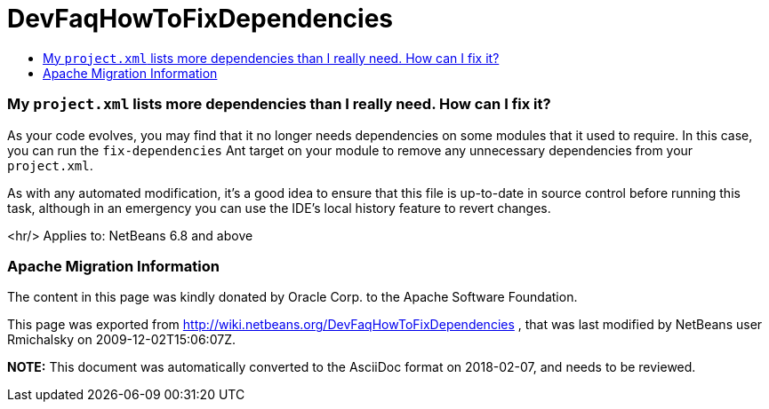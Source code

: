 // 
//     Licensed to the Apache Software Foundation (ASF) under one
//     or more contributor license agreements.  See the NOTICE file
//     distributed with this work for additional information
//     regarding copyright ownership.  The ASF licenses this file
//     to you under the Apache License, Version 2.0 (the
//     "License"); you may not use this file except in compliance
//     with the License.  You may obtain a copy of the License at
// 
//       http://www.apache.org/licenses/LICENSE-2.0
// 
//     Unless required by applicable law or agreed to in writing,
//     software distributed under the License is distributed on an
//     "AS IS" BASIS, WITHOUT WARRANTIES OR CONDITIONS OF ANY
//     KIND, either express or implied.  See the License for the
//     specific language governing permissions and limitations
//     under the License.
//

= DevFaqHowToFixDependencies
:jbake-type: wiki
:jbake-tags: wiki, devfaq, needsreview
:jbake-status: published
:keywords: Apache NetBeans wiki DevFaqHowToFixDependencies
:description: Apache NetBeans wiki DevFaqHowToFixDependencies
:toc: left
:toc-title:
:syntax: true

=== My `project.xml` lists more dependencies than I really need. How can I fix it?

As your code evolves, you may find that it no longer needs dependencies on some modules that it used to require.
In this case, you can run the `fix-dependencies` Ant target on your module to remove any unnecessary dependencies from your `project.xml`.

As with any automated modification, it's a good idea to ensure that this file is up-to-date in source control before running this task, although in an emergency you can use the IDE's local history feature to revert changes.

<hr/>
Applies to: NetBeans 6.8 and above

=== Apache Migration Information

The content in this page was kindly donated by Oracle Corp. to the
Apache Software Foundation.

This page was exported from link:http://wiki.netbeans.org/DevFaqHowToFixDependencies[http://wiki.netbeans.org/DevFaqHowToFixDependencies] , 
that was last modified by NetBeans user Rmichalsky 
on 2009-12-02T15:06:07Z.


*NOTE:* This document was automatically converted to the AsciiDoc format on 2018-02-07, and needs to be reviewed.
